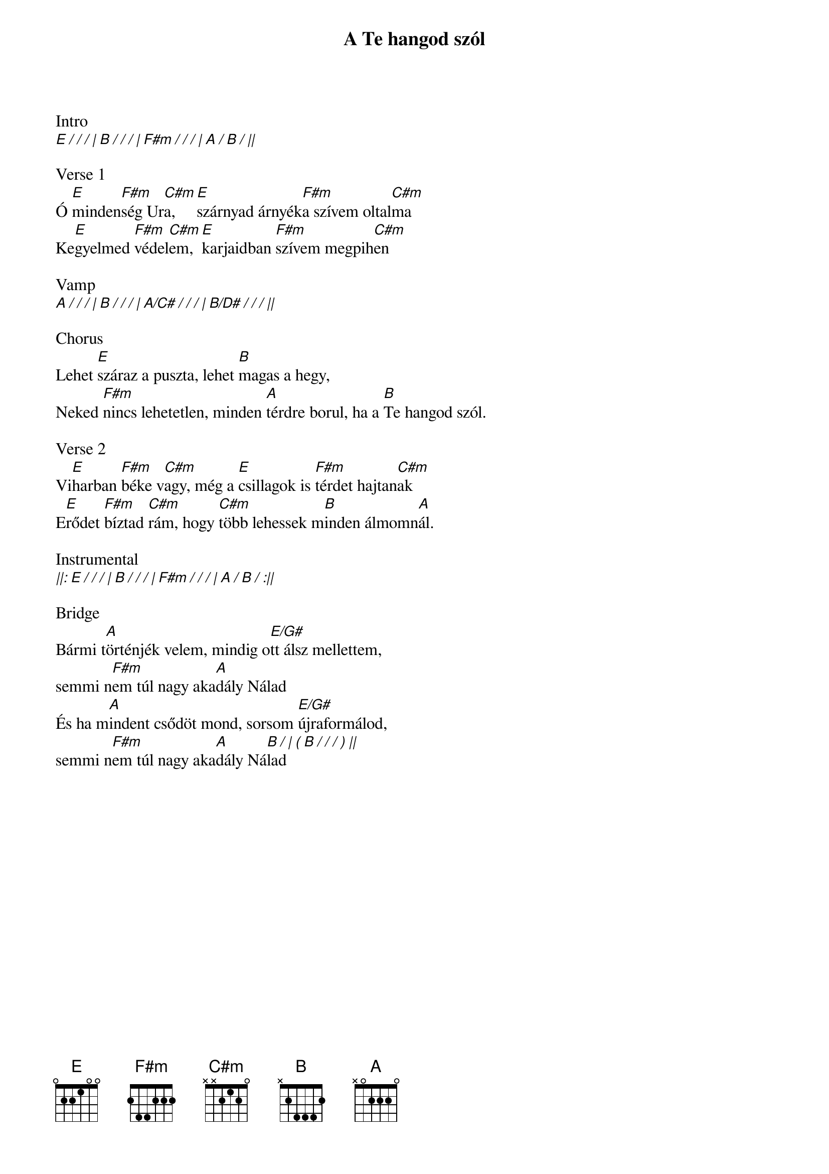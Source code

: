{title: A Te hangod szól}
{key: E}
{tempo: 68}
{time: 4/4}
{duration: 300}


Intro
[E / / / | B / / / | F#m / / / | A / B / ||]

Verse 1
Ó [E]minden[F#m]ség Ur[C#m]a, [E]szárnyad árnyék[F#m]a szívem oltal[C#m]ma
Ke[E]gyelmed [F#m]védel[C#m]em, [E]karjaidban [F#m]szívem megpih[C#m]en

Vamp
[A / / / | B / / / | A/C# / / / | B/D# / / / ||]

Chorus
Lehet [E]száraz a puszta, lehet [B]magas a hegy,
Neked [F#m]nincs lehetetlen, minden [A]térdre borul, ha a [B]Te hangod szól.

Verse 2
Vi[E]harban [F#m]béke v[C#m]agy, még a [E]csillagok is [F#m]térdet hajtan[C#m]ak
E[E]rődet [F#m]bíztad [C#m]rám, hogy [C#m]több lehessek m[B]inden álmomn[A]ál.

Instrumental
[||: E / / / | B / / / | F#m / / / | A / B / :||]

Bridge
Bármi t[A]örténjék velem, mindig o[E/G#]tt álsz mellettem,
semmi n[F#m]em túl nagy aka[A]dály Nálad
És ha m[A]indent csődöt mond, sorsom [E/G#]újraformálod,
semmi n[F#m]em túl nagy aka[A]dály Ná[B / | ( B / / / ) ||]lad
